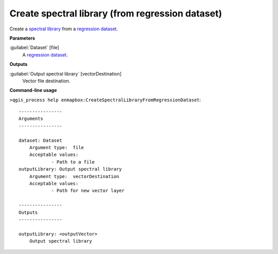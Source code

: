 
..
  ## AUTOGENERATED TITLE START

.. _alg-enmapbox-CreateSpectralLibraryFromRegressionDataset:

*************************************************
Create spectral library (from regression dataset)
*************************************************

..
  ## AUTOGENERATED TITLE END


..
  ## AUTOGENERATED DESCRIPTION START

Create a `spectral library <https://enmap-box.readthedocs.io/en/latest/general/glossary.html#term-spectral-library>`_ from a `regression <https://enmap-box.readthedocs.io/en/latest/general/glossary.html#term-regression>`_ `dataset <https://enmap-box.readthedocs.io/en/latest/general/glossary.html#term-dataset>`_.


..
  ## AUTOGENERATED DESCRIPTION END


..
  ## AUTOGENERATED PARAMETERS START

**Parameters**


:guilabel:`Dataset` [file]
    A `regression <https://enmap-box.readthedocs.io/en/latest/general/glossary.html#term-regression>`_ `dataset <https://enmap-box.readthedocs.io/en/latest/general/glossary.html#term-dataset>`_.


**Outputs**


:guilabel:`Output spectral library` [vectorDestination]
    Vector file destination.

..
  ## AUTOGENERATED PARAMETERS END

..
  ## AUTOGENERATED COMMAND USAGE START

**Command-line usage**

``>qgis_process help enmapbox:CreateSpectralLibraryFromRegressionDataset``::

    ----------------
    Arguments
    ----------------
    
    dataset: Dataset
    	Argument type:	file
    	Acceptable values:
    		- Path to a file
    outputLibrary: Output spectral library
    	Argument type:	vectorDestination
    	Acceptable values:
    		- Path for new vector layer
    
    ----------------
    Outputs
    ----------------
    
    outputLibrary: <outputVector>
    	Output spectral library
    
    


..
  ## AUTOGENERATED COMMAND USAGE END
